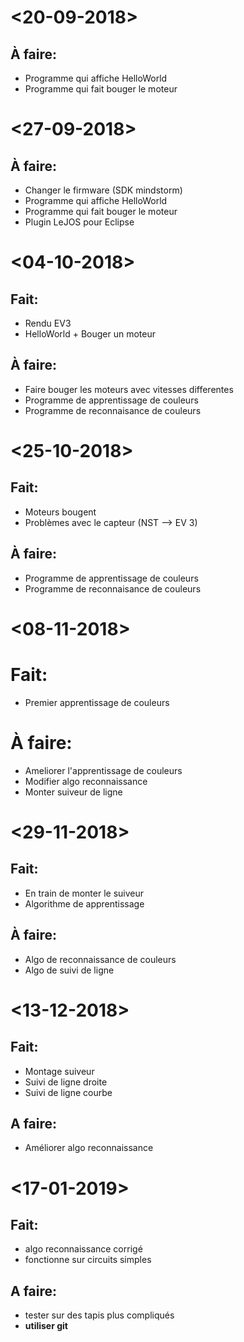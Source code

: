 * <20-09-2018>
** À faire:
   - Programme qui affiche HelloWorld
   - Programme qui fait bouger le moteur

* <27-09-2018>
** À faire:
   - Changer le firmware (SDK mindstorm)
   - Programme qui affiche HelloWorld
   - Programme qui fait bouger le moteur
   - Plugin LeJOS pour Eclipse 


* <04-10-2018>
** Fait:
   - Rendu EV3
   - HelloWorld + Bouger un moteur
** À faire:
   - Faire bouger les moteurs avec vitesses differentes
   - Programme de apprentissage de couleurs
   - Programme de reconnaisance de couleurs

* <25-10-2018>
** Fait:
   - Moteurs bougent
   - Problèmes avec le capteur (NST --> EV 3)
** À faire:
   - Programme de apprentissage de couleurs
   - Programme de reconnaisance de couleurs

* <08-11-2018>
* Fait:
  - Premier apprentissage de couleurs
* À faire:
  - Ameliorer l'apprentissage de couleurs
  - Modifier algo reconnaissance
  - Monter suiveur de ligne


* <29-11-2018>
** Fait:
   - En train de monter le suiveur
   - Algorithme de apprentissage
** À faire:
   - Algo de reconnaissance de couleurs
   - Algo de suivi de ligne 

* <13-12-2018>
** Fait:
   - Montage suiveur
   - Suivi de ligne droite
   - Suivi de ligne courbe
** A faire:
   - Améliorer algo reconnaissance

* <17-01-2019>
** Fait:
   - algo reconnaissance corrigé
   - fonctionne sur circuits simples
** A faire:
   - tester sur des tapis plus compliqués
   - *utiliser git*
